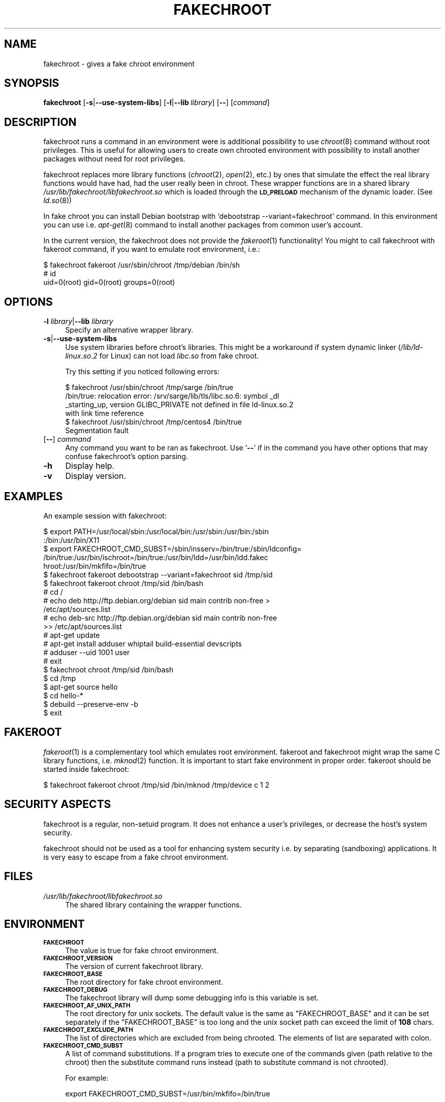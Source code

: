.\" Automatically generated by Pod::Man 2.23 (Pod::Simple 3.14)
.\"
.\" Standard preamble:
.\" ========================================================================
.de Sp \" Vertical space (when we can't use .PP)
.if t .sp .5v
.if n .sp
..
.de Vb \" Begin verbatim text
.ft CW
.nf
.ne \\$1
..
.de Ve \" End verbatim text
.ft R
.fi
..
.\" Set up some character translations and predefined strings.  \*(-- will
.\" give an unbreakable dash, \*(PI will give pi, \*(L" will give a left
.\" double quote, and \*(R" will give a right double quote.  \*(C+ will
.\" give a nicer C++.  Capital omega is used to do unbreakable dashes and
.\" therefore won't be available.  \*(C` and \*(C' expand to `' in nroff,
.\" nothing in troff, for use with C<>.
.tr \(*W-
.ds C+ C\v'-.1v'\h'-1p'\s-2+\h'-1p'+\s0\v'.1v'\h'-1p'
.ie n \{\
.    ds -- \(*W-
.    ds PI pi
.    if (\n(.H=4u)&(1m=24u) .ds -- \(*W\h'-12u'\(*W\h'-12u'-\" diablo 10 pitch
.    if (\n(.H=4u)&(1m=20u) .ds -- \(*W\h'-12u'\(*W\h'-8u'-\"  diablo 12 pitch
.    ds L" ""
.    ds R" ""
.    ds C` ""
.    ds C' ""
'br\}
.el\{\
.    ds -- \|\(em\|
.    ds PI \(*p
.    ds L" ``
.    ds R" ''
'br\}
.\"
.\" Escape single quotes in literal strings from groff's Unicode transform.
.ie \n(.g .ds Aq \(aq
.el       .ds Aq '
.\"
.\" If the F register is turned on, we'll generate index entries on stderr for
.\" titles (.TH), headers (.SH), subsections (.SS), items (.Ip), and index
.\" entries marked with X<> in POD.  Of course, you'll have to process the
.\" output yourself in some meaningful fashion.
.ie \nF \{\
.    de IX
.    tm Index:\\$1\t\\n%\t"\\$2"
..
.    nr % 0
.    rr F
.\}
.el \{\
.    de IX
..
.\}
.\"
.\" Accent mark definitions (@(#)ms.acc 1.5 88/02/08 SMI; from UCB 4.2).
.\" Fear.  Run.  Save yourself.  No user-serviceable parts.
.    \" fudge factors for nroff and troff
.if n \{\
.    ds #H 0
.    ds #V .8m
.    ds #F .3m
.    ds #[ \f1
.    ds #] \fP
.\}
.if t \{\
.    ds #H ((1u-(\\\\n(.fu%2u))*.13m)
.    ds #V .6m
.    ds #F 0
.    ds #[ \&
.    ds #] \&
.\}
.    \" simple accents for nroff and troff
.if n \{\
.    ds ' \&
.    ds ` \&
.    ds ^ \&
.    ds , \&
.    ds ~ ~
.    ds /
.\}
.if t \{\
.    ds ' \\k:\h'-(\\n(.wu*8/10-\*(#H)'\'\h"|\\n:u"
.    ds ` \\k:\h'-(\\n(.wu*8/10-\*(#H)'\`\h'|\\n:u'
.    ds ^ \\k:\h'-(\\n(.wu*10/11-\*(#H)'^\h'|\\n:u'
.    ds , \\k:\h'-(\\n(.wu*8/10)',\h'|\\n:u'
.    ds ~ \\k:\h'-(\\n(.wu-\*(#H-.1m)'~\h'|\\n:u'
.    ds / \\k:\h'-(\\n(.wu*8/10-\*(#H)'\z\(sl\h'|\\n:u'
.\}
.    \" troff and (daisy-wheel) nroff accents
.ds : \\k:\h'-(\\n(.wu*8/10-\*(#H+.1m+\*(#F)'\v'-\*(#V'\z.\h'.2m+\*(#F'.\h'|\\n:u'\v'\*(#V'
.ds 8 \h'\*(#H'\(*b\h'-\*(#H'
.ds o \\k:\h'-(\\n(.wu+\w'\(de'u-\*(#H)/2u'\v'-.3n'\*(#[\z\(de\v'.3n'\h'|\\n:u'\*(#]
.ds d- \h'\*(#H'\(pd\h'-\w'~'u'\v'-.25m'\f2\(hy\fP\v'.25m'\h'-\*(#H'
.ds D- D\\k:\h'-\w'D'u'\v'-.11m'\z\(hy\v'.11m'\h'|\\n:u'
.ds th \*(#[\v'.3m'\s+1I\s-1\v'-.3m'\h'-(\w'I'u*2/3)'\s-1o\s+1\*(#]
.ds Th \*(#[\s+2I\s-2\h'-\w'I'u*3/5'\v'-.3m'o\v'.3m'\*(#]
.ds ae a\h'-(\w'a'u*4/10)'e
.ds Ae A\h'-(\w'A'u*4/10)'E
.    \" corrections for vroff
.if v .ds ~ \\k:\h'-(\\n(.wu*9/10-\*(#H)'\s-2\u~\d\s+2\h'|\\n:u'
.if v .ds ^ \\k:\h'-(\\n(.wu*10/11-\*(#H)'\v'-.4m'^\v'.4m'\h'|\\n:u'
.    \" for low resolution devices (crt and lpr)
.if \n(.H>23 .if \n(.V>19 \
\{\
.    ds : e
.    ds 8 ss
.    ds o a
.    ds d- d\h'-1'\(ga
.    ds D- D\h'-1'\(hy
.    ds th \o'bp'
.    ds Th \o'LP'
.    ds ae ae
.    ds Ae AE
.\}
.rm #[ #] #H #V #F C
.\" ========================================================================
.\"
.IX Title "FAKECHROOT 1"
.TH FAKECHROOT 1 "21 Sep 2011" "Debian" " "
.\" For nroff, turn off justification.  Always turn off hyphenation; it makes
.\" way too many mistakes in technical documents.
.if n .ad l
.nh
.SH "NAME"
fakechroot \- gives a fake chroot environment
.SH "SYNOPSIS"
.IX Header "SYNOPSIS"
\&\fBfakechroot\fR
[\fB\-s\fR|\fB\-\-use\-system\-libs\fR]
[\fB\-l\fR|\fB\-\-lib\fR\ \fIlibrary\fR]
[\fB\-\-\fR]
[\fIcommand\fR]
.SH "DESCRIPTION"
.IX Header "DESCRIPTION"
fakechroot runs a command in an environment were is additional possibility to
use \fIchroot\fR\|(8) command without root privileges.  This is useful for allowing
users to create own chrooted environment with possibility to install another
packages without need for root privileges.
.PP
fakechroot replaces more library functions (\fIchroot\fR\|(2), \fIopen\fR\|(2), etc.) by ones
that simulate the effect the real library functions would have had, had the
user really been in chroot.  These wrapper functions are in a shared library
\&\fI/usr/lib/fakechroot/libfakechroot.so\fR which is loaded through the
\&\fB\s-1LD_PRELOAD\s0\fR mechanism of the dynamic loader.  (See \fIld.so\fR\|(8))
.PP
In fake chroot you can install Debian bootstrap with `debootstrap
\&\-\-variant=fakechroot' command.  In this environment you can use i.e. 
\&\fIapt\-get\fR\|(8) command to install another packages from common user's account.
.PP
In the current version, the fakechroot does not provide the \fIfakeroot\fR\|(1)
functionality! You might to call fakechroot with fakeroot command, if you
want to emulate root environment, i.e.:
.PP
.Vb 3
\& $ fakechroot fakeroot /usr/sbin/chroot /tmp/debian /bin/sh
\& # id
\& uid=0(root) gid=0(root) groups=0(root)
.Ve
.SH "OPTIONS"
.IX Header "OPTIONS"
.IP "\fB\-l\fR \fIlibrary\fR|\fB\-\-lib\fR \fIlibrary\fR" 4
.IX Item "-l library|--lib library"
Specify an alternative wrapper library.
.IP "\fB\-s\fR|\fB\-\-use\-system\-libs\fR" 4
.IX Item "-s|--use-system-libs"
Use system libraries before chroot's libraries.  This might be a workaround
if system dynamic linker (\fI/lib/ld\-linux.so.2\fR for Linux) can not load
\&\fIlibc.so\fR from fake chroot.
.Sp
Try this setting if you noticed following errors:
.Sp
.Vb 4
\& $ fakechroot /usr/sbin/chroot /tmp/sarge /bin/true
\& /bin/true: relocation error: /srv/sarge/lib/tls/libc.so.6: symbol _dl
\& _starting_up, version GLIBC_PRIVATE not defined in file ld\-linux.so.2
\&  with link time reference
\&
\& $ fakechroot /usr/sbin/chroot /tmp/centos4 /bin/true
\& Segmentation fault
.Ve
.IP "[\fB\-\-\fR] \fIcommand\fR" 4
.IX Item "[--] command"
Any command you want to be ran as fakechroot.  Use '\fB\-\-\fR' if in the command
you have other options that may confuse fakechroot's option parsing.
.IP "\fB\-h\fR" 4
.IX Item "-h"
Display help.
.IP "\fB\-v\fR" 4
.IX Item "-v"
Display version.
.SH "EXAMPLES"
.IX Header "EXAMPLES"
An example session with fakechroot:
.PP
.Vb 6
\& $ export PATH=/usr/local/sbin:/usr/local/bin:/usr/sbin:/usr/bin:/sbin
\& :/bin:/usr/bin/X11
\& $ export FAKECHROOT_CMD_SUBST=/sbin/insserv=/bin/true:/sbin/ldconfig=
\& /bin/true:/usr/bin/ischroot=/bin/true:/usr/bin/ldd=/usr/bin/ldd.fakec
\& hroot:/usr/bin/mkfifo=/bin/true
\& $ fakechroot fakeroot debootstrap \-\-variant=fakechroot sid /tmp/sid
\&
\& $ fakechroot fakeroot chroot /tmp/sid /bin/bash
\& # cd /
\& # echo deb http://ftp.debian.org/debian sid main contrib non\-free >
\& /etc/apt/sources.list
\& # echo deb\-src http://ftp.debian.org/debian sid main contrib non\-free
\&  >> /etc/apt/sources.list
\& # apt\-get update
\& # apt\-get install adduser whiptail build\-essential devscripts
\& # adduser \-\-uid 1001 user
\& # exit
\&
\& $ fakechroot chroot /tmp/sid /bin/bash
\& $ cd /tmp
\& $ apt\-get source hello
\& $ cd hello\-*
\& $ debuild \-\-preserve\-env \-b
\& $ exit
.Ve
.SH "FAKEROOT"
.IX Header "FAKEROOT"
\&\fIfakeroot\fR\|(1) is a complementary tool which emulates root environment.
fakeroot and fakechroot might wrap the same C library functions, i.e.
\&\fImknod\fR\|(2) function.  It is important to start fake environment in proper
order. fakeroot should be started inside fakechroot:
.PP
.Vb 1
\& $ fakechroot fakeroot chroot /tmp/sid /bin/mknod /tmp/device c 1 2
.Ve
.SH "SECURITY ASPECTS"
.IX Header "SECURITY ASPECTS"
fakechroot is a regular, non-setuid program.  It does not enhance a user's
privileges, or decrease the host's system security.
.PP
fakechroot should not be used as a tool for enhancing system security i.e. by
separating (sandboxing) applications.  It is very easy to escape from a fake
chroot environment.
.SH "FILES"
.IX Header "FILES"
.IP "\fI/usr/lib/fakechroot/libfakechroot.so\fR" 4
.IX Item "/usr/lib/fakechroot/libfakechroot.so"
The shared library containing the wrapper functions.
.SH "ENVIRONMENT"
.IX Header "ENVIRONMENT"
.IP "\fB\s-1FAKECHROOT\s0\fR" 4
.IX Item "FAKECHROOT"
The value is true for fake chroot environment.
.IP "\fB\s-1FAKECHROOT_VERSION\s0\fR" 4
.IX Item "FAKECHROOT_VERSION"
The version of current fakechroot library.
.IP "\fB\s-1FAKECHROOT_BASE\s0\fR" 4
.IX Item "FAKECHROOT_BASE"
The root directory for fake chroot environment.
.IP "\fB\s-1FAKECHROOT_DEBUG\s0\fR" 4
.IX Item "FAKECHROOT_DEBUG"
The fakechroot library will dump some debugging info is this variable is set.
.IP "\fB\s-1FAKECHROOT_AF_UNIX_PATH\s0\fR" 4
.IX Item "FAKECHROOT_AF_UNIX_PATH"
The root directory for unix sockets.  The default value is the same as
\&\f(CW\*(C`FAKECHROOT_BASE\*(C'\fR and it can be set separately if the \f(CW\*(C`FAKECHROOT_BASE\*(C'\fR
is too long and the unix socket path can exceed the limit of \fB108\fR chars.
.IP "\fB\s-1FAKECHROOT_EXCLUDE_PATH\s0\fR" 4
.IX Item "FAKECHROOT_EXCLUDE_PATH"
The list of directories which are excluded from being chrooted.  The elements
of list are separated with colon.
.IP "\fB\s-1FAKECHROOT_CMD_SUBST\s0\fR" 4
.IX Item "FAKECHROOT_CMD_SUBST"
A list of command substitutions.  If a program tries to execute one of
the commands given (path relative to the chroot) then the substitute
command runs instead (path to substitute command is not chrooted).
.Sp
For example:
.Sp
.Vb 1
\& export FAKECHROOT_CMD_SUBST=/usr/bin/mkfifo=/bin/true
.Ve
.Sp
will substitute \f(CW\*(C`/bin/true\*(C'\fR for \f(CW\*(C`/usr/bin/mkfifo\*(C'\fR and will make possible to
install sysvinit binary package.
.Sp
Give as many substitute commands as you want, separated by \f(CW\*(C`:\*(C'\fR
(colon) characters.
.Sp
It is suggested to substitute at least:
.RS 4
.IP "\(bu" 2
/sbin/insserv=/bin/true
.IP "\(bu" 2
/sbin/ldconfig=/bin/ldconfig
.IP "\(bu" 2
/usr/bin/ischroot=/bin/true
.IP "\(bu" 2
/usr/bin/ldd=/usr/bin/ldd.fakechroot
.IP "\(bu" 2
/usr/bin/mkfifo=/bin/true
.RE
.RS 4
.Sp
to make \fIdebootstrap\fR\|(8) working correctly.
.RE
.IP "\fB\s-1LD_LIBRARY_PATH\s0\fR, \fB\s-1LD_PRELOAD\s0\fR" 4
.IX Item "LD_LIBRARY_PATH, LD_PRELOAD"
Fakechroot is implemented by wrapping system calls.  This is accomplished by
setting LD_LIBRARY_PATH=/usr/lib/fakechroot and
LD_PRELOAD=libfakechroot.so.  That library is loaded before the
system's C library, and so most of the library functions are intercepted by
it.  If you need to set either \fB\s-1LD_LIBRARY_PATH\s0\fR or \fB\s-1LD_PRELOAD\s0\fR from within
a fakechroot environment, it should be set relative to the given paths, as in
LD_LIBRARY_PATH=$LD_LIBRARY_PATH:/foo/bar/
.SH "LIMITATIONS"
.IX Header "LIMITATIONS"
.IP "o" 4
.IX Item "o"
\&\fI/lib/ld\-linux.so.2\fR is always loaded from real environment.  This path is
hardcoded by linker for all binaries.
.IP "o" 4
.IX Item "o"
Every command executed within fakechroot needs to be linked to the same
version of the C library as fakechroot itself.  If the libraries in chroot
are not compatible, try to use \fB\-\-use\-system\-libs\fR option.
.IP "o" 4
.IX Item "o"
You can provide symlinks to the outside.  The symlink have to be created
before chroot is called.  It can be useful for accessing the real \fI/proc\fR
and \fI/dev\fR directory.  You can also set the \fB\s-1FAKECHROOT_EXCLUDE_PATH\s0\fR
environment variable:
.Sp
.Vb 1
\& $ export FAKECHROOT_EXCLUDE_PATH=/tmp:/proc:/dev:/var/run
.Ve
.IP "o" 4
.IX Item "o"
Statically linked binaries doesn't work, especially \fIldconfig\fR\|(8), so you have
to wrap this command with dummy version and i.e. set the dpkg diversion (see:
\&\fIdpkg\-divert\fR\|(8)) or use \fB\s-1FAKECHROOT_CMD_SUBST\s0\fR environment variable.
.IP "o" 4
.IX Item "o"
\&\fIldd\fR\|(1) also doesn't work.  You have to use \f(CW\*(C`alias
ldd=\*(AqLD_TRACE_LOADED_OBJECTS=1\*(Aq\*(C'\fR or to use a wrapper instead.  The example
wrapper is available at \fIscripts/\fR directory in fakechroot's source package
and it is located at \fI/usr/share/doc/fakechroot/examples\fR directory.
.IP "o" 4
.IX Item "o"
The full screen applications hangs up if \fI/dev/tty\fR file is not a real
device.  Link \fI/dev/tty\fR file or whole \fI/dev\fR directory to the real one or
remove it from fake chroot environment.
.IP "o" 4
.IX Item "o"
\&\fIlckpwdf()\fR and \fIulckpwdf()\fR are ignored so \fIpasswd\fR\|(1) command should work
.IP "o" 4
.IX Item "o"
Your real uid should exist in \fI/etc/passwd\fR.  Create it with adduser \-\-uid
\&\fIrealuid\fR \fIrealuser\fR.
.IP "o" 4
.IX Item "o"
\&\fIdebuild\fR\|(1) cleans environment.  Use \-\-preserve\-env option to prevent this
behaviour.
.SH "COPYING"
.IX Header "COPYING"
fakechroot is distributed under the \s-1GNU\s0 Lesser General Public License (\s-1LGPL\s0
2.1 or greater).
.PP
Additional copyrights:
.IP "\(bu" 2
execl function taken from \s-1GNU\s0 C Library.
Copyright (C) 1991,92,94,97,98,99,2002,2005 Free Software Foundation, Inc.
.IP "\(bu" 2
execle function taken from \s-1GNU\s0 C Library.
Copyright (C) 1991,97,98,99,2002,2005 Free Software Foundation, Inc.
.IP "\(bu" 2
execlp function taken from \s-1GNU\s0 C Library.
Copyright (C) 1991,93,96,97,98,99,2002,2005 Free Software Foundation, Inc.
.IP "\(bu" 2
execvp function taken from \s-1GNU\s0 C Library.
Copyright (C) 1991,92, 1995\-99, 2002, 2004, 2005, 2007, 2009
Free Software Foundation, Inc.
.IP "\(bu" 2
fts_* functions taken from OpenBSD.
Copyright (c) 1990, 1993, 1994
The Regents of the University of California.
This software is distributed under the BSD-style license.
.IP "\(bu" 2
ftw function taken from \s-1GNU\s0 C Library.
Copyright (C) 1996\-2004, 2006\-2008, 2010 Free Software Foundation, Inc.
This file is part of the \s-1GNU\s0 C Library.
Contributed by Ulrich Drepper <drepper@cygnus.com>, 1996.
.IP "\(bu" 2
_\|_opendir2 function taken from FreeBSD.
Copyright (c) 1983, 1993 The Regents of the University of California.
Copyright (c) 2000 Daniel Eischen.
This software is distributed under the BSD-style license.
.IP "\(bu" 2
popen function taken from OpenBSD.
Copyright (c) 1988, 1993 The Regents of the University of California.
.IP "\(bu" 2
realpath function taken from Gnulib.
Copyright (c) 1996\-2010 Free Software Foundation, Inc.
.IP "\(bu" 2
rpl_lstat function taken from Gnulib.
Copyright (C) 1997\-2006, 2008\-2010 Free Software Foundation, Inc.
.IP "\(bu" 2
stpcpy function taken from Gnulib.
Copyright (C) 1992, 1995, 1997\-1998, 2006, 2009\-2010 Free Software
Foundation, Inc.
.IP "\(bu" 2
strchrnul function taken from Gnulib.
Copyright (C) 2003, 2007, 2008, 2009, 2010 Free Software Foundation, Inc.
.SH "AUTHORS"
.IX Header "AUTHORS"
Copyright (c) 2003, 2005, 2007\-2011 Piotr Roszatycki <dexter@debian.org>
.PP
Copyright (c) 2007 Mark Eichin <eichin@metacarta.com>
.PP
Copyright (c) 2006, 2007 Alexander Shishkin <virtuoso@slind.org>
.PP
Copyright (c) 2006, 2007 Lionel Tricon <lionel.tricon@free.fr>
.SH "SEE ALSO"
.IX Header "SEE ALSO"
\&\fIfakeroot\fR\|(1), \fIdebuild\fR\|(1), \fIdebootstrap\fR\|(8), \fIfebootstrap\fR\|(8),
http://fakechroot.alioth.debian.org/
